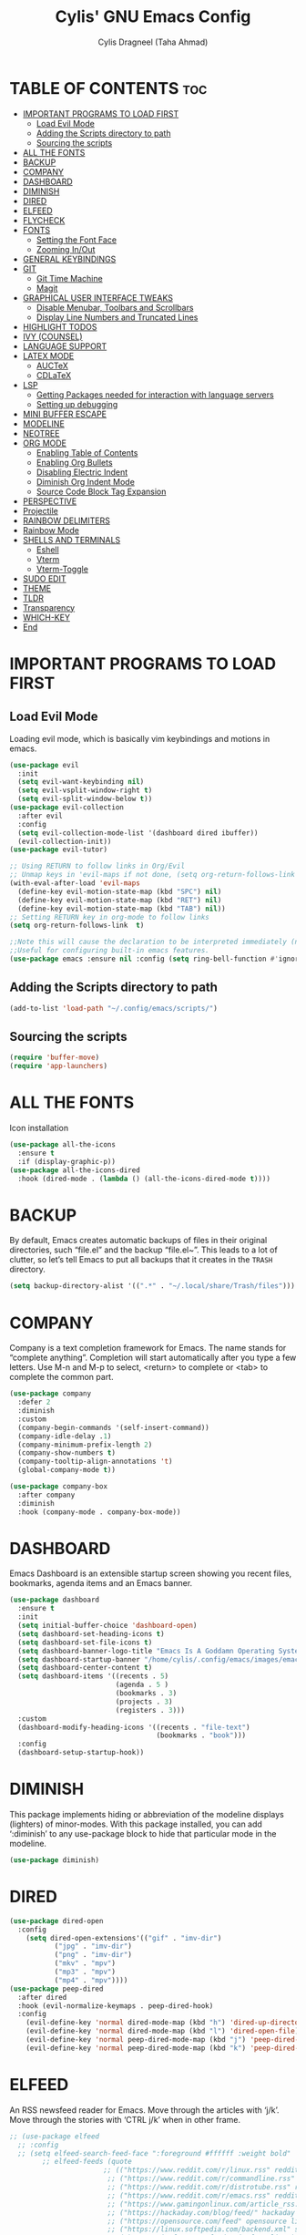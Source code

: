 #+TITLE: Cylis' GNU Emacs Config
#+AUTHOR: Cylis Dragneel (Taha Ahmad)
#+description: cylis' personal emacs config.
#+startup: showeverything
#+OPTIONS: toc:2

* TABLE OF CONTENTS :toc:
- [[#important-programs-to-load-first][IMPORTANT PROGRAMS TO LOAD FIRST]]
  - [[#load-evil-mode][Load Evil Mode]]
  - [[#adding-the-scripts-directory-to-path][Adding the Scripts directory to path]]
  - [[#sourcing-the-scripts][Sourcing the scripts]]
- [[#all-the-fonts][ALL THE FONTS]]
- [[#backup][BACKUP]]
- [[#company][COMPANY]]
- [[#dashboard][DASHBOARD]]
- [[#diminish][DIMINISH]]
- [[#dired][DIRED]]
- [[#elfeed][ELFEED]]
- [[#flycheck][FLYCHECK]]
- [[#fonts][FONTS]]
  - [[#setting-the-font-face][Setting the Font Face]]
  - [[#zooming-inout][Zooming In/Out]]
- [[#general-keybindings][GENERAL KEYBINDINGS]]
- [[#git][GIT]]
  - [[#git-time-machine][Git Time Machine]]
  - [[#magit][Magit]]
- [[#graphical-user-interface-tweaks][GRAPHICAL USER INTERFACE TWEAKS]]
  - [[#disable-menubar-toolbars-and-scrollbars][Disable Menubar, Toolbars and Scrollbars]]
  - [[#display-line-numbers-and-truncated-lines][Display Line Numbers and Truncated Lines]]
- [[#highlight-todos][HIGHLIGHT TODOS]]
- [[#ivy-counsel][IVY (COUNSEL)]]
- [[#language-support][LANGUAGE SUPPORT]]
- [[#latex-mode][LATEX MODE]]
  - [[#auctex][AUCTeX]]
  - [[#cdlatex][CDLaTeX]]
- [[#lsp][LSP]]
  - [[#getting-packages-needed-for-interaction-with-language-servers][Getting Packages needed for interaction with language servers]]
  - [[#setting-up-debugging][Setting up debugging]]
- [[#mini-buffer-escape][MINI BUFFER ESCAPE]]
- [[#modeline][MODELINE]]
- [[#neotree][NEOTREE]]
- [[#org-mode][ORG MODE]]
  - [[#enabling-table-of-contents][Enabling Table of Contents]]
  - [[#enabling-org-bullets][Enabling Org Bullets]]
  - [[#disabling-electric-indent][Disabling Electric Indent]]
  - [[#diminish-org-indent-mode][Diminish Org Indent Mode]]
  - [[#source-code-block-tag-expansion][Source Code Block Tag Expansion]]
- [[#perspective][PERSPECTIVE]]
- [[#projectile][Projectile]]
- [[#rainbow-delimiters][RAINBOW DELIMITERS]]
- [[#rainbow-mode][Rainbow Mode]]
- [[#shells-and-terminals][SHELLS AND TERMINALS]]
  - [[#eshell][Eshell]]
  - [[#vterm][Vterm]]
  - [[#vterm-toggle][Vterm-Toggle]]
- [[#sudo-edit][SUDO EDIT]]
- [[#theme][THEME]]
- [[#tldr][TLDR]]
- [[#transparency][Transparency]]
- [[#which-key][WHICH-KEY]]
- [[#end][End]]

* IMPORTANT PROGRAMS TO LOAD FIRST
** Load Evil Mode
Loading evil mode, which is basically vim keybindings and motions in emacs.
#+begin_src emacs-lisp
(use-package evil
  :init
  (setq evil-want-keybinding nil)
  (setq evil-vsplit-window-right t)
  (setq evil-split-window-below t))
(use-package evil-collection
  :after evil
  :config
  (setq evil-collection-mode-list '(dashboard dired ibuffer))
  (evil-collection-init))
(use-package evil-tutor)

;; Using RETURN to follow links in Org/Evil 
;; Unmap keys in 'evil-maps if not done, (setq org-return-follows-link t) will not work
(with-eval-after-load 'evil-maps
  (define-key evil-motion-state-map (kbd "SPC") nil)
  (define-key evil-motion-state-map (kbd "RET") nil)
  (define-key evil-motion-state-map (kbd "TAB") nil))
;; Setting RETURN key in org-mode to follow links
(setq org-return-follows-link  t)

;;Note this will cause the declaration to be interpreted immediately (not deferred).
;;Useful for configuring built-in emacs features.
(use-package emacs :ensure nil :config (setq ring-bell-function #'ignore))

#+end_src

** Adding the Scripts directory to path
#+begin_src emacs-lisp
(add-to-list 'load-path "~/.config/emacs/scripts/")
#+end_src

** Sourcing the scripts
#+begin_src emacs-lisp
(require 'buffer-move)
(require 'app-launchers)
#+end_src

* ALL THE FONTS
Icon installation
#+begin_src emacs-lisp
(use-package all-the-icons
  :ensure t
  :if (display-graphic-p))
(use-package all-the-icons-dired
  :hook (dired-mode . (lambda () (all-the-icons-dired-mode t))))

#+end_src

* BACKUP
By default, Emacs creates automatic backups of files in their original directories, such “file.el” and the backup “file.el~”.  This leads to a lot of clutter, so let’s tell Emacs to put all backups that it creates in the =TRASH= directory.
#+begin_src emacs-lisp
(setq backup-directory-alist '((".*" . "~/.local/share/Trash/files")))
#+end_src

* COMPANY
Company is a text completion framework for Emacs. The name stands for “complete anything”.  Completion will start automatically after you type a few letters. Use M-n and M-p to select, <return> to complete or <tab> to complete the common part.
#+begin_src emacs-lisp
(use-package company
  :defer 2
  :diminish
  :custom
  (company-begin-commands '(self-insert-command))
  (company-idle-delay .1)
  (company-minimum-prefix-length 2)
  (company-show-numbers t)
  (company-tooltip-align-annotations 't)
  (global-company-mode t))

(use-package company-box
  :after company
  :diminish
  :hook (company-mode . company-box-mode))
#+end_src

* DASHBOARD
Emacs Dashboard is an extensible startup screen showing you recent files, bookmarks, agenda items and an Emacs banner.
#+begin_src emacs-lisp
(use-package dashboard
  :ensure t 
  :init
  (setq initial-buffer-choice 'dashboard-open)
  (setq dashboard-set-heading-icons t)
  (setq dashboard-set-file-icons t)
  (setq dashboard-banner-logo-title "Emacs Is A Goddamn Operating System!")
  (setq dashboard-startup-banner "/home/cylis/.config/emacs/images/emacs-dash.png")  ;; use custom image as banner
  (setq dashboard-center-content t) 
  (setq dashboard-items '((recents . 5)
                          (agenda . 5 )
                          (bookmarks . 3)
                          (projects . 3)
                          (registers . 3)))
  :custom
  (dashboard-modify-heading-icons '((recents . "file-text")
                                    (bookmarks . "book")))
  :config
  (dashboard-setup-startup-hook))
#+end_src

* DIMINISH
This package implements hiding or abbreviation of the modeline displays (lighters) of minor-modes.  With this package installed, you can add ‘:diminish’ to any use-package block to hide that particular mode in the modeline.
#+begin_src emacs-lisp
(use-package diminish)
#+end_src

* DIRED

#+begin_src emacs-lisp
(use-package dired-open
  :config
    (setq dired-open-extensions'(("gif" . "imv-dir")
           ("jpg" . "imv-dir")
           ("png" . "imv-dir")
           ("mkv" . "mpv")
           ("mp3" . "mpv")
           ("mp4" . "mpv"))))
(use-package peep-dired
  :after dired
  :hook (evil-normalize-keymaps . peep-dired-hook)
  :config
    (evil-define-key 'normal dired-mode-map (kbd "h") 'dired-up-directory)
    (evil-define-key 'normal dired-mode-map (kbd "l") 'dired-open-file)
    (evil-define-key 'normal peep-dired-mode-map (kbd "j") 'peep-dired-next-file)
    (evil-define-key 'normal peep-dired-mode-map (kbd "k") 'peep-dired-prev-file))
#+end_src

* ELFEED
An RSS newsfeed reader for Emacs.  Move through the articles with ‘j/k’.  Move through the stories with ‘CTRL j/k’ when in other frame.
#+begin_src emacs-lisp
;; (use-package elfeed
  ;; :config
  ;; (setq elfeed-search-feed-face ":foreground #ffffff :weight bold"
        ;; elfeed-feeds (quote
                       ;; (("https://www.reddit.com/r/linux.rss" reddit linux)
                        ;; ("https://www.reddit.com/r/commandline.rss" reddit commandline)
                        ;; ("https://www.reddit.com/r/distrotube.rss" reddit distrotube)
                        ;; ("https://www.reddit.com/r/emacs.rss" reddit emacs)
                        ;; ("https://www.gamingonlinux.com/article_rss.php" gaming linux)
                        ;; ("https://hackaday.com/blog/feed/" hackaday linux)
                        ;; ("https://opensource.com/feed" opensource linux)
                        ;; ("https://linux.softpedia.com/backend.xml" softpedia linux)
                        ;; ("https://itsfoss.com/feed/" itsfoss linux)
                        ;; ("https://www.phoronix.com/rss.php" phoronix linux)
                        ;; ("http://feeds.feedburner.com/d0od" omgubuntu linux)
                        ;; ("https://www.techrepublic.com/rssfeeds/topic/open-source/" techrepublic linux)
                        ;; ("http://lxer.com/module/newswire/headlines.rss" lxer linux)))))
;; 
;; (use-package elfeed-goodies
  ;; :config
  ;; (setq elfeed-goodies/entry-pane-size 0.5))
#+end_src


* FLYCHECK
For more information on language support for flycheck, read this.
#+begin_src emacs-lisp
(use-package flycheck
  :ensure t
  :diminish)
#+end_src

* FONTS
Defining the various fonts that Emacs will use.
** Setting the Font Face
#+begin_src emacs-lisp
(set-face-attribute 'default nil
                  :font "JetBrainsMono Nerd Font Mono"
                  :height 110
                  :weight 'medium)
(set-face-attribute 'variable-pitch nil
                  :font "Montserrat"
                  :height 120
                  :weight 'medium)
(set-face-attribute 'fixed-pitch nil
                  :font "JetBrainsMono Nerd Font Mono"
                  :height 110
                  :weight 'medium)
;; Makes commented text and keywords italics.
;; This is working in emacsclient but not emacs.
;; Your font must have an italic face available.
(set-face-attribute 'font-lock-comment-face nil :slant 'italic)
(set-face-attribute 'font-lock-keyword-face nil :slant 'italic)

;; This sets the default font on all graphical frames created after restarting Emacs.
;; Does the same thing as 'set-face-attribute default' above, but emacsclient fonts
;; are not right unless I also add this method of setting the default font.
(add-to-list 'default-frame-alist '(font . "JetBrainsMono Nerd Font Mono-11"))
(setq-default line-spacing 0.12)
#+end_src

** Zooming In/Out
You can use CTRL plus -/= to zoom into the text or zoom out
#+begin_src emacs-lisp
(global-set-key (kbd "C-=") 'text-scale-increase)
(global-set-key (kbd "C--") 'text-scale-decrease)
(global-set-key (kbd "<C-wheel-up>") 'text-scale-increase)
(global-set-key (kbd "<C-wheel-down>") 'text-scale-decrease)
#+end_src

* GENERAL KEYBINDINGS
Basic Keybindings, these keybindings use Space key as the leader key (meaning all keybindings in this section start with space). The bindings use the general and which-key plugin.
#+begin_src emacs-lisp
(use-package general
  :config
  (general-evil-setup)

  ;; set up 'SPC' as the global leader key
  (general-create-definer cylis/leader-keys
    :states '(normal insert visual emacs)
    :keymaps 'override
    :prefix "SPC" ;; set leader
    :global-prefix "M-SPC") ;; access leader in insert mode

  (cylis/leader-keys
    "SPC" '(counsel-M-x :wk "Counsel M-x")
    "=" '(perspective-map :wk "Perspective") ;; Lists all the perspective keybindings
    "u" '(universal-argument :wk "Universal argument")
    "f" '(:ignore t :wk "Files")
    "f f" '(find-file :wk "Find File")
    "f c" '((lambda () (interactive) (find-file "~/.config/emacs/config.org")) :wk "Edit Emacs Config")
    "f d" '(find-grep-dired :wk "Search for string in files in DIR")
    "f g" '(counsel-grep-or-swiper :wk "Search for string current file")
    "f j" '(counsel-file-jump :wk "Jump to a file below current directory")
    "f l" '(counsel-locate :wk "Locate a file")
    "f r" '(counsel-recentf :wk "Find recent files")
    "f u" '(sudo-edit-find-file :wk "Sudo find file")
    "f U" '(sudo-edit :wk "Sudo edit file")
    "f r" '(counsel-recentf :wk "Find Recent Files")
    "c" '(comment-line :wk "Comment Lines"))

  (cylis/leader-keys
    "b" '(:ignore t :wk "buffer")
    "b c" '(clone-indirect-buffer :wk "Create indirect buffer copy in a split")
    "b C" '(clone-indirect-buffer-other-window :wk "Clone indirect buffer in new window")
    "b d" '(bookmark-delete :wk "Delete bookmark")
    "b b" '(switch-to-buffer :wk "Switch Buffer")
    "b i" '(ibuffer :wk "IBuffer")
    "b k" '(kill-this-buffer :wk "Kill this Buffer")
    "b n" '(next-buffer :wk "Next Buffer")
    "b p" '(previous-buffer :wk "Previous Buffer")
    "b r" '(revert-buffer :wk "Reload Buffer")
    "b l" '(list-bookmarks :wk "List bookmarks")
    "b m" '(bookmark-set :wk "Set bookmark")
    "b R" '(rename-buffer :wk "Rename buffer")
    "b s" '(basic-save-buffer :wk "Save buffer")
    "b S" '(save-some-buffers :wk "Save multiple buffers")
    "b w" '(bookmark-save :wk "Save current bookmarks to bookmark file"))

  (cylis/leader-keys
    "d" '(:ignore t :wk "Dired")
    "d d" '(dired :wk "Open dired")
    "d j" '(dired-jump :wk "Dired jump to current")
    "d n" '(neotree-dir :wk "Open directory in neotree")
    "d p" '(peep-dired :wk "Peep-dired"))

  (cylis/leader-keys
    "v" '(:ignore t :wk "Evaluate")
    "v b" '(eval-buffer :wk "Evaluate elisp in Buffer")
    "v d" '(eval-defun :wk "Evaluate defun containing or after point")
    "v e" '(eval-expression :wk "Evaluate and elisp expression")
    "v l" '(eval-last-sexp :wk "Evaluate elisp expression before point")
    "v r" '(eval-region :wk "Evaluate elisp in region"))

  (cylis/leader-keys
    "h" '(:ignore t :wk "Help")
    "h a" '(counsel-apropos :wk "Apropos")
    "h b" '(describe-bindings :wk "Describe bindings")
    "h c" '(describe-char :wk "Describe character under cursor")
    "h d" '(:ignore t :wk "Emacs documentation")
    "h d a" '(about-emacs :wk "About Emacs")
    "h d d" '(view-emacs-debugging :wk "View Emacs debugging")
    "h d f" '(view-emacs-FAQ :wk "View Emacs FAQ")
    "h d m" '(info-emacs-manual :wk "The Emacs manual")
    "h d n" '(view-emacs-news :wk "View Emacs news")
    "h d o" '(describe-distribution :wk "How to obtain Emacs")
    "h d p" '(view-emacs-problems :wk "View Emacs problems")
    "h d t" '(view-emacs-todo :wk "View Emacs todo")
    "h d w" '(describe-no-warranty :wk "Describe no warranty")
    "h e" '(view-echo-area-messages :wk "View echo area messages")
    "h f" '(describe-function :wk "Describe function")
    "h F" '(describe-face :wk "Describe face")
    "h g" '(describe-gnu-project :wk "Describe GNU Project")
    "h i" '(info :wk "Info")
    "h I" '(describe-input-method :wk "Describe input method")
    "h k" '(describe-key :wk "Describe key")
    "h l" '(view-lossage :wk "Display recent keystrokes and the commands run")
    "h L" '(describe-language-environment :wk "Describe language environment")
    "h m" '(describe-mode :wk "Describe mode")
    "h t" '(load-theme :wk "Load Themes")
    "h v" '(describe-variable :wk "Describe variable")
    "h r r" '((lambda () (interactive) (load-file "~/.config/emacs/init.el")) :wk "Reload emacs config")
    "h w" '(where-is :wk "Prints keybinding for command if set")
    "h x" '(describe-command :wk "Display full documentation for command"))

  (cylis/leader-keys
    "g" '(:ignore t :wk "Git")    
    "g /" '(magit-displatch :wk "Magit dispatch")
    "g ." '(magit-file-displatch :wk "Magit file dispatch")
    "g b" '(magit-branch-checkout :wk "Switch branch")
    "g c" '(:ignore t :wk "Create") 
    "g c b" '(magit-branch-and-checkout :wk "Create branch and checkout")
    "g c c" '(magit-commit-create :wk "Create commit")
    "g c f" '(magit-commit-fixup :wk "Create fixup commit")
    "g C" '(magit-clone :wk "Clone repo")
    "g f" '(:ignore t :wk "Find") 
    "g f c" '(magit-show-commit :wk "Show commit")
    "g f f" '(magit-find-file :wk "Magit find file")
    "g f g" '(magit-find-git-config-file :wk "Find gitconfig file")
    "g F" '(magit-fetch :wk "Git fetch")
    "g g" '(magit-status :wk "Magit status")
    "g i" '(magit-init :wk "Initialize git repo")
    "g l" '(magit-log-buffer-file :wk "Magit buffer log")
    "g r" '(vc-revert :wk "Git revert file")
    "g s" '(magit-stage-file :wk "Git stage file")
    "g t" '(git-timemachine :wk "Git time machine")
    "g u" '(magit-stage-file :wk "Git unstage file"))

  (cylis/leader-keys
    "e" '(:ignore t :wk "Eshell")
    "e s" '(eshell :wk "Launch Eshell")
    "e h" '(counsel-esh-history :wk "Eshell History")
    "e w" '(eww :wk "EWW Emacs Browser")
    "e r" '(eww-reload :wk "Reload Page in EWW"))

  (cylis/leader-keys
    "l" '(:ignore t :wk "LSP")
    "l p" '(lsp-keymap :wk "Keymap"))

  (cylis/leader-keys
    "o" '(:ignore t :wk "Org")
    "o a" '(org-agenda :wk "Org agenda")
    "o e" '(org-export-dispatch :wk "Org export dispatch")
    "o i" '(org-toggle-item :wk "Org toggle item")
    ;; This is necessarry as sometimes org mode glitches out(showing asterisks in subheadings) requiring it to be restarted.
    "o r" '(org-mode-restart :wk "Restart Org Mode")
    "o t" '(org-todo :wk "Org todo")
    "o B" '(org-babel-tangle :wk "Org babel tangle")
    "o T" '(org-todo-list :wk "Org todo list"))

  (cylis/leader-keys
    "o b" '(:ignore t :wk "Tables")
    "o b -" '(org-table-insert-hline :wk "Insert hline in table"))

  (cylis/leader-keys
    "o d" '(:ignore t :wk "Date/deadline")
    "o d t" '(org-time-stamp :wk "Org time stamp"))

  (cylis/leader-keys
    "o l" '(:ignore t :wk "LaTeX")
    "o l e" '(org-latex-export-to-pdf :wk "Export as PDF")
    "o l p" '(org-latex-preview :wk "Preview LaTeX"))

  (cylis/leader-keys
    "p" '(projectile-command-map :wk "Projectile"))

  (cylis/leader-keys
    "s" '(:ignore t :wk "Search")
    "s d" '(dictionary-search :wk "Search dictionary")
    "s m" '(man :wk "Man pages")
    "s t" '(tldr :wk "Lookup TLDR docs for a command")
    "s w" '(woman :wk "Similar to man but doesn't require man"))

  (cylis/leader-keys
    "t" '(:ignore t :wk "Toggle")
    "t e" '(eshell-toggle :wk "Toggle eshell")
    "t f" '(flycheck-mode :wk "Toggle flycheck")
    "t l" '(display-line-numbers-mode :wk "Toggle line numbers")
    "t n" '(neotree-toggle :wk "Toggle Neotree File Viewer")
    "t r" '(rainbow-mode :wk "Toggle rainbow mode")
    "t t" '(visual-line-mode :wk "Toggle truncated lines")
    "t v" '(vterm-toggle :wk "Toggle Vterm")
    "t d" '(dashboard-open :wk "Dashboard")
    "t s" '(elfeed :wk "Elfeed RSS")
    "t m" '(make-frame :wk "Open buffer in new frame")
    "t F" '(select-frame-by-name :wk "Select frame by name"))

  (cylis/leader-keys
    "w" '(:ignore t :wk "Windows")
    ;; Window splits
    "w c" '(evil-window-delete :wk "Close window")
    "w n" '(evil-window-new :wk "New window")
    "w s" '(evil-window-split :wk "Horizontal split window")
    "w v" '(evil-window-vsplit :wk "Vertical split window")
    ;; Window motions
    "w h" '(evil-window-left :wk "Window left")
    "w j" '(evil-window-down :wk "Window down")
    "w k" '(evil-window-up :wk "Window up")
    "w l" '(evil-window-right :wk "Window right")
    "w w" '(evil-window-next :wk "Goto next window")
    ;; Move Windows
    "w H" '(buf-move-left :wk "Buffer move left")
    "w J" '(buf-move-down :wk "Buffer move down")
    "w K" '(buf-move-up :wk "Buffer move up")
    "w L" '(buf-move-right :wk "Buffer move right")))
#+end_src

* GIT
** Git Time Machine
git-timemachine is a program that allows you to move backwards and forwards through a file’s commits.  ‘SPC g t’ will open the time machine on a file if it is in a git repo.  Then, while in normal mode, you can use ‘CTRL-j’ and ‘CTRL-k’ to move backwards and forwards through the commits.
#+begin_src emacs-lisp
(use-package git-timemachine
  :after git-timemachine
  :hook (evil-normalize-keymaps . git-timemachine-hook)
  :config
    (evil-define-key 'normal git-timemachine-mode-map (kbd "C-j") 'git-timemachine-show-previous-revision)
    (evil-define-key 'normal git-timemachine-mode-map (kbd "C-k") 'git-timemachine-show-next-revision)
)
#+end_src

** Magit
Magit is a full-featured git client for Emacs.
#+begin_src emacs-lisp
(use-package magit)
#+end_src

* GRAPHICAL USER INTERFACE TWEAKS
Let's make GNU Emacs look a little better.

** Disable Menubar, Toolbars and Scrollbars
#+begin_src emacs-lisp
(menu-bar-mode -1)
(tool-bar-mode -1)
(scroll-bar-mode -1)
#+end_src

** Display Line Numbers and Truncated Lines
#+begin_src emacs-lisp
(global-display-line-numbers-mode 1)
(global-visual-line-mode t)  ;; Enable truncated lines
#+end_src

* HIGHLIGHT TODOS
Adding highlights to TODO and related words.
#+begin_src emacs-lisp
(use-package hl-todo
  :hook ((org-mode . hl-todo-mode)
         (prog-mode . hl-todo-mode))
  :config
(setq hl-todo-highlight-punctuation ":"
      hl-todo-keyword-faces
      `(("TODO"       warning bold)
        ("FIXME"      error bold)
        ("HACK"       font-lock-constant-face bold)
        ("REVIEW"     font-lock-keyword-face bold)
        ("NOTE"       success bold)
        ("DEPRECATED" font-lock-doc-face bold))))
#+end_src

* IVY (COUNSEL)
+ Ivy, a generic completion mechanism for Emacs.
+ Counsel, a collection of Ivy-enchanced versions of common Emacs commands.
+ Ivy-rich, add descriptions alongside the commands in M-x.

#+begin_src emacs-lisp
(use-package counsel
  :after ivy
  :diminish
  :config (counsel-mode))
         
(use-package ivy
  :diminish
  :custom
  (setq ivy-use-virtual-buffers t)
  (setq ivy-count-format "(%d/%d)")
  (setq enable-recursive-minibuffers t)
  :config
  (ivy-mode))

(use-package all-the-icons-ivy-rich
  :ensure t)

(use-package ivy-rich
  :after ivy
  :ensure t
  :init (ivy-rich-mode 1)
  :custom
  (ivy-virtual-abbreviate 'full
   ivy rich-switch-buffer-align-virtual-buffer t
   ivy-rich-path-style 'abbrev)
  :config
  (ivy-set-display-transformer 'ivy-switch-buffer
                               'ivy-rich-switch-buffer-transformer))

#+end_src

* LANGUAGE SUPPORT
Emacs has built-in programming language for Lisp, Scheme, DSSSL, Ada, ASM, AWK, C, C++, Fortran, Icon, IDL (CORBA), IDLWAVE, Java, Javascript, M4, Makefiles, Metafont, Modula2, Object Pascal, Objective-C, Octave, Pascal, Perl, Pike, PostScript, Prolog, Python, Ruby, Simula, SQL, Tcl, Verilog, and VHDL.  Other languages will require you to install additional modes.
#+begin_src emacs-lisp
(use-package lua-mode)
(use-package nix-mode)
(use-package zig-mode)
#+end_src

* LATEX MODE
** AUCTeX
A major LaTeX mode for Emacs
#+begin_src emacs-lisp
;; (use-package auctex)
#+end_src

** CDLaTeX
A minor mode that is used in combination with AUCTex. It can auto insert specific environments and templates for Math functions.
#+begin_src emacs-lisp
;; (use-package cdlatex)

;; Enabling CDLaTeX mode universally for all org files.
;; (add-hook 'org-mode-hook #'turn-on-org-cdlatex)
#+end_src

* LSP
** Getting Packages needed for interaction with language servers
#+begin_src emacs-lisp
(use-package lsp-mode
  :init
  :hook ((nix-mode . lsp)
         (js-mode . lsp)
         (lsp-mode . lsp-enable-which-key-integration))
  :commands lsp)
(with-eval-after-load 'lsp-mode
  (lsp-register-client
    (make-lsp-client :new-connection (lsp-stdio-connection "nixd")
                     :major-modes '(nix-mode)
                     :priority 0
                     :server-id 'nixd)))
;; optionally
(use-package lsp-ui :commands lsp-ui-mode)
;; if you are helm user
(use-package helm-lsp :commands helm-lsp-workspace-symbol)
;; if you are ivy user
(use-package lsp-ivy :commands lsp-ivy-workspace-symbol)
(use-package lsp-treemacs :commands lsp-treemacs-errors-list)
#+end_src

** Setting up debugging
Optionally if you want to use debugger
#+begin_src emacs-lisp
(use-package dap-mode)
(use-package dap-ui)
#+end_src

* MINI BUFFER ESCAPE
By default, you need to hit ESC 3 times to quit out of a mini-buffer.
#+begin_src emacs-lisp
(global-set-key [escape] 'keyboard-escape-quit)
#+end_src

* MODELINE
The modeline is the bottom status bar that appears in Emacs windows.  While you can create your own custom modeline, why go to the trouble when Doom Emacs already has a nice modeline package available.  For more information on what is available to configure in the Doom modeline, check out: [Doom Modeline](https://github.com/seagle0128/doom-modeline)
#+begin_src emacs-lisp
(use-package doom-modeline
  :ensure t
  :config
  (setq doom-modeline-height 35      ;; sets modeline height
        doom-modeline-bar-width 5    ;; sets right bar width
        doom-modeline-persp-name t   ;; adds perspective name to modeline
        doom-modeline-persp-icon t)) ;; adds folder icon next to persp name
#+end_src

* NEOTREE
A file tree viewer.
#+begin_src emacs-lisp
(use-package neotree
 :config
 (setq neo-smart-open t
       neo-show-hidden-files t
       neo-window-width 55
       neo-window-fixed-size nil
       inhibit-compacting-font-caches t
       projectile-switch-project-action 'neotree-projectile-action) 
       ;; truncate long file names in neotree
       (add-hook 'neo-after-create-hook
          #'(lambda (_)
              (with-current-buffer (get-buffer neo-buffer-name)
                (setq truncate-lines t)
                (setq word-wrap nil)
                (make-local-variable 'auto-hscroll-mode)
                (setq auto-hscroll-mode nil)))))
#+end_src

* ORG MODE
** Enabling Table of Contents
#+begin_src emacs-lisp
(use-package toc-org
    :commands toc-org-enable
    :init (add-hook 'org-mode-hook 'toc-org-enable))
#+end_src

** Enabling Org Bullets
Org-bullets gives us attractive bullets rather than asterisks.

#+begin_src emacs-lisp
(add-hook 'org-mode-hook 'org-indent-mode)
(use-package org-bullets)
(add-hook 'org-mode-hook (lambda () (org-bullets-mode 1)))
#+end_src

** Disabling Electric Indent
#+beign_src emacs-lisp
(electric-indent-mode -1)
(setq org-edit-src-content-indentation 0)
#+end_src

** Diminish Org Indent Mode
This removes the "Ind" from the Modeline
#+begin_src emacs-lisp
(eval-after-load 'org-indent '(diminish 'org-indent-mode))
#+end_src

** Source Code Block Tag Expansion
Org-tempo is not a separate package but a module within org that can be enabled.  Org-tempo allows for ‘<s’ followed by TAB to expand to a begin_src tag.  Other expansions available include:
| Typing the Below + TAB | Expands To ....                         |
|------------------------+-----------------------------------------|
| <a                     | ’#+BEGIN_EXPORT ascii’ … ‘#+END_EXPORT  |
| <c                     | ’#+BEGIN_CENTER’ … ‘#+END_CENTER’       |
| <C                     | ’#+BEGIN_COMMENT’ … ‘#+END_COMMENT’     |
| <e                     | ’#+BEGIN_EXAMPLE’ … ‘#+END_EXAMPLE’     |
| <E                     | #+BEGIN_EXPORT’ … ‘#+END_EXPORT’        |
| <h                     | ’#+BEGIN_EXPORT html’ … ‘#+END_EXPORT’  |
| <l                     | ’#+BEGIN_EXPORT latex’ … ‘#+END_EXPORT’ |
| <q                     | ’#+BEGIN_QUOTE’ … ‘#+END_QUOTE          |
| <s                     | ’#+BEGIN_SRC’ … ‘#+END_SRC’             |
| <v                     | ’#+BEGIN_VERSE’ … ‘#+END_VERSE’         |

#+begin_src emacs-lisp
(require 'org-tempo)
#+end_src

* PERSPECTIVE
Perspective provides multiple named workspaces (or “perspectives”) in Emacs, similar to multiple desktops in window managers.  Each perspective has its own buffer list and its own window layout, along with some other isolated niceties, like the xref ring.
#+begin_src emacs-lisp
(use-package perspective
  :custom
  ;; NOTE! I have also set 'SCP =' to open the perspective menu.
  ;; I'm only setting the additional binding because setting it
  ;; helps suppress an annoying warning message.
  (persp-mode-prefix-key (kbd "C-c M-p"))
  :config
  ;; Sets a file to write to when we save states
  (setq persp-state-default-file "~/.config/emacs/sessions"))

;; This will group buffers by persp-name in ibuffer.
(add-hook 'ibuffer-hook
          (lambda ()
            (persp-ibuffer-set-filter-groups)
            (unless (eq ibuffer-sorting-mode 'alphabetic)
              (ibuffer-do-sort-by-alphabetic))))

;; Automatically save perspective states to file when Emacs exits.
(add-hook 'kill-emacs-hook #'persp-state-save)
#+end_src

* Projectile
A project interaction library for Emacs.
#+begin_src emacs-lisp
(use-package projectile
  :config
  (projectile-mode 1))
#+end_src

* RAINBOW DELIMITERS
Adding rainbow coloring to parentheses.
#+begin_src emacs-lisp
(use-package rainbow-delimiters
  :hook ((emacs-lisp-mode . rainbow-delimiters-mode)
         (clojure-mode . rainbow-delimiters-mode)))
#+end_src

* Rainbow Mode
Display the actual colour as a background for any hex colour value.E.g #ffffff
#+begin_src emacs-lisp
(use-package rainbow-mode
  :diminish
  :hook org-mode prog-mode)
#+end_src

* SHELLS AND TERMINALS
** Eshell
Eshell is an emacs 'shell' written in Emacs-Lisp
#+begin_src emacs-lisp
(use-package eshell-toggle
  :custom
  (eshell-toggle-size-fraction 3)
  (eshell-toggle-use-projectile-root t)
  (eshell-toggle-run-command nil)
  (eshell-toggle-init-function #'eshell-toggle-init-ansi-term))

(use-package eshell-syntax-highlighting
          :after esh-mode
          :config
        (eshell-syntax-highlighting-global-mode +1))
(setq eshell-rc-script (concat
	user-emacs-directory "eshell/profile")
	eshell-aliases-file (concat
	user-emacs-directory "eshell/aliases")
	eshell-history-size 10000
	eshell-buffer-maximum-lines 10000
	eshell-hist-ignore-dups t
	eshell-scroll-to-bottom-on-input t
	eshell-destroy-buffer-when-process-dies t
	eshell-visual-commans'("bash" "fish" "htop" "ssh" "top" "zsh"))
#+end_src

** Vterm
Terminal for Emacs
#+begin_src emacs-lisp
(use-package vterm
  :config
  (setq shell-file-name "/bin/sh"
          vterm-max-scrollback 10000))
#+end_src

** Vterm-Toggle
Get the ability, to toggle the terminal on demand rather than spawning a new one each time.
#+begin_src emacs-lisp
(use-package vterm-toggle
        :after vterm
        :config
        (setq vterm-toggle-fullscreen-p nil)
        (setq vterm-toggle-scope 'project)
        (add-to-list 'display-buffer-alist
                '((lambda (buffer-or-name _)
                (let ((buffer (get-buffer buffer-or-name)))
                (with-current-buffer buffer
                    (or (equal major-mode 'vterm-mode)
                        (string-prefix-p vterm-buffer-name (buffer-name))))))
            (display-buffer-reuse-window display-buffer-at-bottom)
            (reusable-framse . visible)
            (window-height . 0.3))))
#+end_src

* SUDO EDIT
sudo-edit gives us the ability to open files with sudo privileges or switch over to editing with sudo privileges if we initially opened the file without such privileges.
#+begin_src emacs-lisp
(use-package sudo-edit)
#+end_src

* THEME
Load your own custom theme that will be placed in the themes directory of your emacs configuration path.
#+begin_src emacs-lisp
(add-to-list 'custom-theme-load-path "~/.config/emacs/themes/")
(use-package doom-themes
  :config
  (setq doom-themes-enable-bold t
  doom-themes-enable-italic t))
(load-theme 'Euphoria t)
;; fallback theme
;;(use-package catppuccin-theme)
;;(load-theme 'catppuccin :no-confirm)
#+end_src

* TLDR
#+begin_src emacs-lisp
(use-package tldr)
#+end_src

* Transparency
Enable True Transparency if you want.
#+begin_src emacs-lisp
(set-frame-parameter nil 'alpha-background 70)
(add-to-list 'default-frame-alist '(alpha-background . 70))
#+end_src

* WHICH-KEY
#+begin_src emacs-lisp
(use-package which-key
  :init
    (which-key-mode 1)
  :diminish
  :config
  (setq which-key-side-window-location 'bottom
 	  which-key-sort-order #'which-key-key-order-alpha
 	  which-key-sort-uppercase-first nil
 	  which-key-add-column-padding 1
 	  which-key-max-display-columns nil
 	  which-key-min-display-lines 6
 	  which-key-side-window-slot -10
 	  which-key-side-window-max-height 0.25
 	  which-key-idle-delay 0.8
 	  which-key-max-description-length 25
 	  which-key-allow-imprecise-window-fit nil
 	  which-key-separator " → " ))
#+end_src

* End
Final touches, like enabling some modes that didn't work in their proper plugin configuration and adding some sane defaults.
#+begin_src emacs-lisp
(delete-selection-mode 1)    ;; You can select text and delete it by typing.
(electric-pair-mode 1)       ;; Turns on automatic parens pairing
;; The following prevents <> from auto-pairing when electric-pair-mode is on.
;; Otherwise, org-tempo is broken when you try to <s TAB...
(add-hook 'org-mode-hook (lambda ()
           (setq-local electric-pair-inhibit-predicate
                   `(lambda (c)
                  (if (char-equal c ?<) t (,electric-pair-inhibit-predicate c))))))
(evil-mode 1)
(all-the-icons-ivy-rich-mode 1)
(global-flycheck-mode 1)
(doom-modeline-mode 1)
(persp-mode 1)
(elfeed-goodies/setup)
#+end_src
